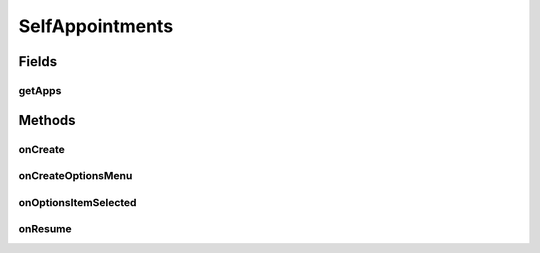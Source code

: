 .. java:import:: android.annotation TargetApi

.. java:import:: android.app ActionBar

.. java:import:: android.app Activity

.. java:import:: android.app AlertDialog

.. java:import:: android.app ProgressDialog

.. java:import:: android.content ContentResolver

.. java:import:: android.content ContentUris

.. java:import:: android.content ContentValues

.. java:import:: android.content Context

.. java:import:: android.content DialogInterface

.. java:import:: android.content Intent

.. java:import:: android.content SharedPreferences

.. java:import:: android.graphics Color

.. java:import:: android.net Uri

.. java:import:: android.os AsyncTask

.. java:import:: android.os Build

.. java:import:: android.os Bundle

.. java:import:: android.os StrictMode

.. java:import:: android.provider CalendarContract

.. java:import:: android.view ContextThemeWrapper

.. java:import:: android.view Gravity

.. java:import:: android.view Menu

.. java:import:: android.view MenuInflater

.. java:import:: android.view MenuItem

.. java:import:: android.view View

.. java:import:: android.view ViewGroup

.. java:import:: android.widget Button

.. java:import:: android.widget LinearLayout

.. java:import:: android.widget Toast

.. java:import:: org.json JSONArray

.. java:import:: org.json JSONException

.. java:import:: org.json JSONObject

.. java:import:: java.text DateFormat

.. java:import:: java.text ParseException

.. java:import:: java.text SimpleDateFormat

.. java:import:: java.util Calendar

.. java:import:: java.util Date

.. java:import:: java.util HashMap

SelfAppointments
================

.. java:package:: justhealth.jhapp
   :noindex:

.. java:type:: public class SelfAppointments extends Activity

   Created by Stephen on 09/12/14.

Fields
------
getApps
^^^^^^^

.. java:field::  JSONArray getApps
   :outertype: SelfAppointments

Methods
-------
onCreate
^^^^^^^^

.. java:method:: @TargetApi protected void onCreate(Bundle savedInstanceState)
   :outertype: SelfAppointments

   This method runs when the page is first loaded. Sets the correct xml layout and sets the correct custom action bar. Runs the getUpcomingAppointments method.

   :param savedInstanceState: a bundle if the state of the application was to be saved.

onCreateOptionsMenu
^^^^^^^^^^^^^^^^^^^

.. java:method:: @Override public boolean onCreateOptionsMenu(Menu menu)
   :outertype: SelfAppointments

   Creates the action bar items for your own Appointments page

   :param menu: The options menu in which the items are placed
   :return: True must be returned in order for the options menu to be displayed

onOptionsItemSelected
^^^^^^^^^^^^^^^^^^^^^

.. java:method:: @Override public boolean onOptionsItemSelected(MenuItem item)
   :outertype: SelfAppointments

   This method is called when any action from the action bar is selected

   :param item: The menu item that was selected
   :return: in order for the method to work, true should be returned here

onResume
^^^^^^^^

.. java:method:: @Override protected void onResume()
   :outertype: SelfAppointments

   This is run when the page has been previously loaded and the user has navigated back to it.

